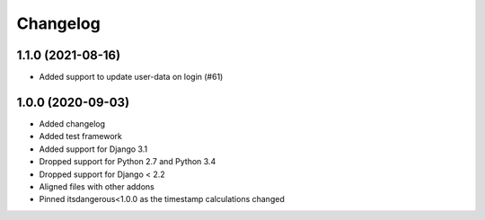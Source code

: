 =========
Changelog
=========


1.1.0 (2021-08-16)
==================

* Added support to update user-data on login (#61)


1.0.0 (2020-09-03)
==================

* Added changelog
* Added test framework
* Added support for Django 3.1
* Dropped support for Python 2.7 and Python 3.4
* Dropped support for Django < 2.2
* Aligned files with other addons
* Pinned itsdangerous<1.0.0 as the timestamp calculations changed
